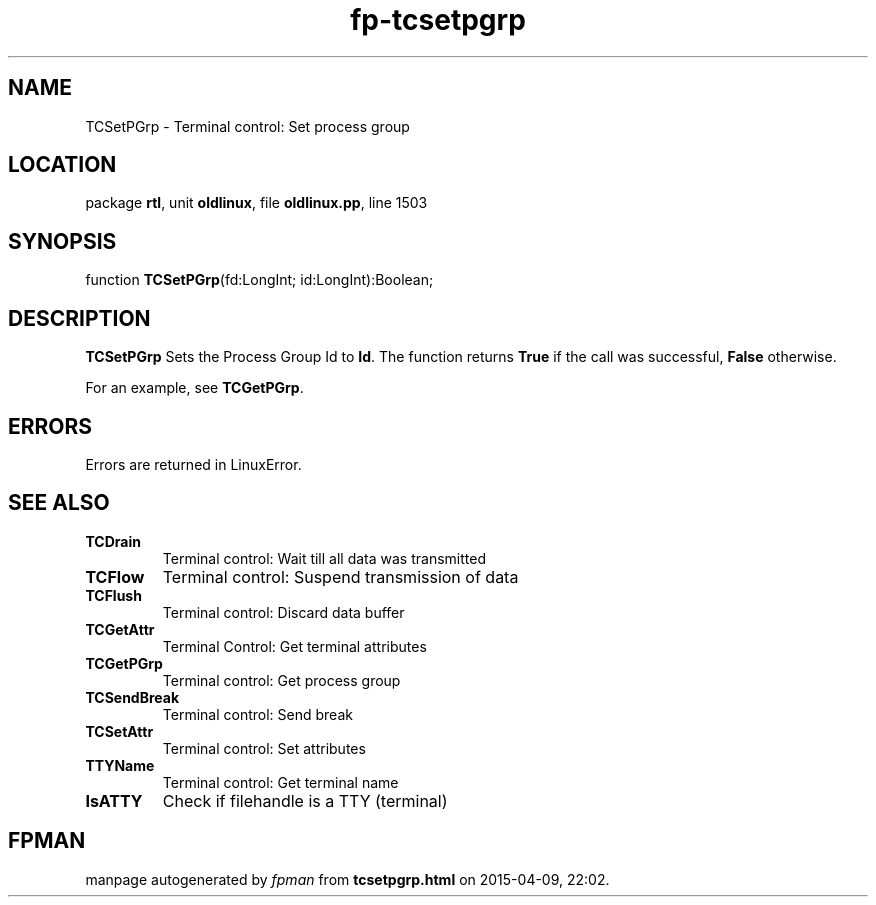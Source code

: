 .\" file autogenerated by fpman
.TH "fp-tcsetpgrp" 3 "2014-03-14" "fpman" "Free Pascal Programmer's Manual"
.SH NAME
TCSetPGrp - Terminal control: Set process group
.SH LOCATION
package \fBrtl\fR, unit \fBoldlinux\fR, file \fBoldlinux.pp\fR, line 1503
.SH SYNOPSIS
function \fBTCSetPGrp\fR(fd:LongInt; id:LongInt):Boolean;
.SH DESCRIPTION
\fBTCSetPGrp\fR Sets the Process Group Id to \fBId\fR. The function returns \fBTrue\fR if the call was successful, \fBFalse\fR otherwise.

For an example, see \fBTCGetPGrp\fR.


.SH ERRORS
Errors are returned in LinuxError.


.SH SEE ALSO
.TP
.B TCDrain
Terminal control: Wait till all data was transmitted
.TP
.B TCFlow
Terminal control: Suspend transmission of data
.TP
.B TCFlush
Terminal control: Discard data buffer
.TP
.B TCGetAttr
Terminal Control: Get terminal attributes
.TP
.B TCGetPGrp
Terminal control: Get process group
.TP
.B TCSendBreak
Terminal control: Send break
.TP
.B TCSetAttr
Terminal control: Set attributes
.TP
.B TTYName
Terminal control: Get terminal name
.TP
.B IsATTY
Check if filehandle is a TTY (terminal)

.SH FPMAN
manpage autogenerated by \fIfpman\fR from \fBtcsetpgrp.html\fR on 2015-04-09, 22:02.

